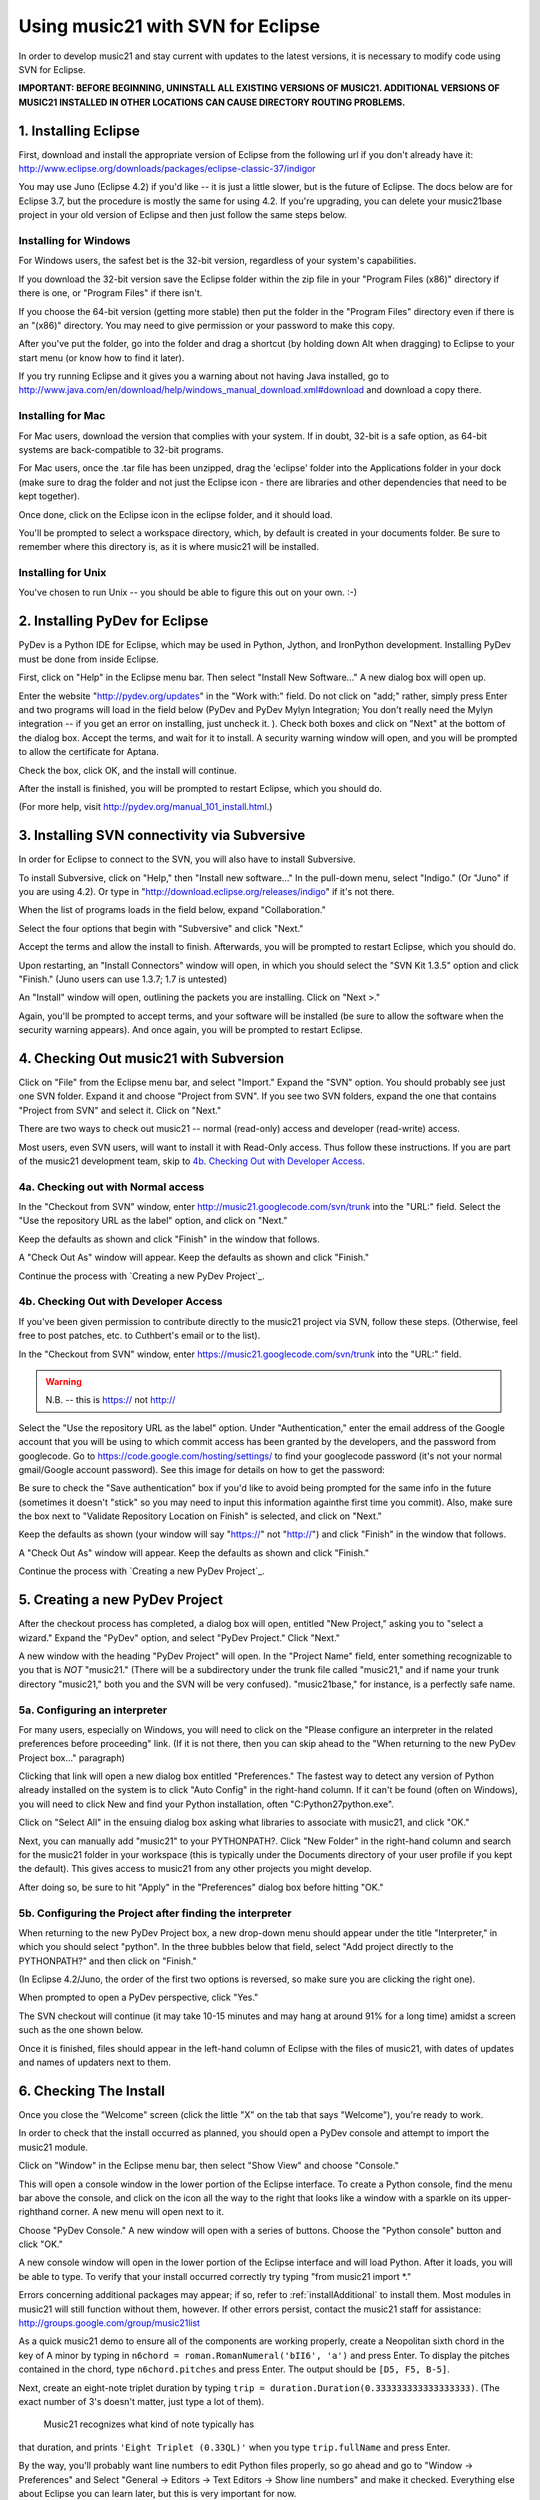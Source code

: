 .. WARNING: DO NOT EDIT THIS FILE: AUTOMATICALLY GENERATED. Edit ../staticDocs/usingEclipse.rst

.. _usingEclipse:

Using music21 with SVN for Eclipse
==================================

In order to develop music21 and stay current with updates to the latest versions, it is necessary 
to modify code using SVN for Eclipse.

**IMPORTANT: BEFORE BEGINNING, UNINSTALL ALL EXISTING VERSIONS OF MUSIC21. ADDITIONAL VERSIONS OF 
MUSIC21 INSTALLED IN OTHER LOCATIONS CAN CAUSE DIRECTORY ROUTING PROBLEMS.**


1. Installing Eclipse
----------------------------------------------

First, download and install the appropriate version of Eclipse from the following url if you 
don't already have it: http://www.eclipse.org/downloads/packages/eclipse-classic-37/indigor

You may use Juno (Eclipse 4.2) if you'd like -- it is just a little slower, but is the future of Eclipse.
The docs below are for Eclipse 3.7, but the procedure is mostly the same for using 4.2.  If you're
upgrading, you can delete your music21base project in your old version of Eclipse and then just follow the same steps below.

Installing for Windows
``````````````````````````````````````````````
For Windows users, the safest bet is the 32-bit version, regardless of your system's 
capabilities. 

If you download the 32-bit version save the Eclipse folder within the zip 
file in your "Program Files (x86)" directory if there is one, or 
"Program Files" if there isn't.  

If you choose the 64-bit version 
(getting more stable) then put the folder in the "Program Files" 
directory even if there is an "(x86)" directory.  You may need to give 
permission or your password to make this copy.  

After you've put the folder, 
go into the folder and drag a shortcut (by holding down Alt when dragging) 
to Eclipse to your start menu 
(or know how to find it later).

If you try running Eclipse and it gives you a warning about not having Java installed, go to
http://www.java.com/en/download/help/windows_manual_download.xml#download and download a copy there.


Installing for Mac
``````````````````````````````````````````````
For Mac users, download the version that complies with your system. If in 
doubt, 32-bit is a safe option, as 64-bit systems are back-compatible to 32-bit programs.

For Mac users, once the .tar file has been unzipped, drag the 'eclipse' folder into the Applications 
folder in your dock (make sure to drag the folder and not just the Eclipse icon - there are libraries 
and other dependencies that need to be kept together).

.. image:: images/usingEclipse/eclipsefolder.*
    :width: 650
    

Once done, click on the Eclipse icon in the eclipse folder, and it should load. 

.. image:: images/usingEclipse/eclipseicon.*
    :width: 650


You'll be prompted to select a workspace directory, which, by default is created 
in your documents folder. Be sure to remember where this directory is, 
as it is where music21 will be installed.

Installing for Unix
``````````````````````````````````````````````
You've chosen to run Unix -- you should be able to figure this out on your own. :-)


2. Installing PyDev for Eclipse
----------------------------------------------

PyDev is a Python IDE for Eclipse, which may be used in Python, Jython, 
and IronPython development. Installing PyDev must be done from inside Eclipse. 

First, click on "Help" in the Eclipse menu bar. Then select 
"Install New Software..." A new 
dialog box will open up.

.. image:: images/usingEclipse/installingpydev1.*
    :width: 650


Enter the website "http://pydev.org/updates" in the "Work with:" field. 
Do not click on "add;" 
rather, simply press Enter and two programs will load in the field below 
(PyDev and PyDev Mylyn Integration; You don't really need the Mylyn integration 
-- if you get an error on installing, just uncheck it.
). Check both boxes and click on "Next" at the bottom of the dialog box. 
Accept the terms, and wait 
for it to install. A security warning window will open, and you will be 
prompted to allow the 
certificate for Aptana.

.. image:: images/usingEclipse/aptana_certificate.*
    :width: 325


Check the box, click OK, and the install will continue.

After the install is finished, you will be prompted to restart Eclipse, 
which you should do.

(For more help, visit http://pydev.org/manual_101_install.html.)

3. Installing SVN connectivity via Subversive
-----------------------------------------------------

In order for Eclipse to connect to the SVN, you will also have to install Subversive.

To install Subversive, click on "Help," then "Install new software..." In the pull-down menu, select "Indigo."
(Or "Juno" if you are using 4.2).  Or type in "http://download.eclipse.org/releases/indigo" if it's not there.

.. image:: images/usingEclipse/install_subversive1.*
    :width: 650
    
    
When the list of programs loads in the field below, expand "Collaboration."

.. image:: images/usingEclipse/expand_collaboration.*
    :width: 650


Select the four options that begin with "Subversive" and click "Next." 

.. image:: images/usingEclipse/select_4subversive.*
    :width: 650


Accept the terms and allow the install to finish. Afterwards, you will be 
prompted to restart 
Eclipse, which you should do.

Upon restarting, an "Install Connectors" window will open, in which you should select the "SVN Kit 
1.3.5" option and click "Finish." (Juno users can use 1.3.7; 1.7 is untested)

.. image:: images/usingEclipse/SVNconnectors.*
    :width: 650


An "Install" window will open, outlining the packets you are installing. Click on "Next >." 

.. image:: images/usingEclipse/installSVNconnectors.*
    :width: 650


Again, you'll be prompted to accept terms, and your software will be installed (be sure to allow the 
software when the security warning appears). And once again, you will be prompted to restart Eclipse.


4. Checking Out music21 with Subversion
----------------------------------------------

Click on "File" from the Eclipse menu bar, and select "Import." Expand the "SVN" option. 
You should probably see just one SVN folder.  Expand it and choose "Project from SVN".
If you see two SVN folders, expand the one that contains "Project from SVN" and 
select it. Click on "Next."
 
.. image:: images/usingEclipse/projectfromSVN.*
    :width: 650

There are two ways to check out music21 -- normal (read-only) access and developer (read-write) access.

Most users, even SVN users, will want to install it with Read-Only access.  Thus follow these
instructions.  If you are part of the music21 development team, skip to `4b. Checking Out with Developer Access`_.

4a. Checking out with Normal access
```````````````````````````````````````

In the "Checkout from SVN" window, enter http://music21.googlecode.com/svn/trunk into the "URL:" field. 
Select the "Use the repository URL as the label" option, and click on "Next." 
 
 
.. image:: images/usingEclipse/checkoutfromSVN.*
    :width: 650
 
Keep the defaults as shown and click "Finish" in the window that follows.
 
.. image:: images/usingEclipse/selectresource_checkoutfromSVN.*
    :width: 650
 
A "Check Out As" window will appear. Keep the defaults as shown and click "Finish."  
 
.. image:: images/usingEclipse/checkoutas.*
    :width: 650
 
Continue the process with `Creating a new PyDev Project`_.


4b. Checking Out with Developer Access
`````````````````````````````````````````

If you've been given permission to contribute directly to the music21 project via SVN, follow these
steps. (Otherwise, feel free to post patches, etc. to Cuthbert's email or to the list).

In the "Checkout from SVN" window, enter https://music21.googlecode.com/svn/trunk into the "URL:" field. 

.. warning::
     N.B. -- this is https:// not http://

Select the "Use the repository URL as the label" option. Under "Authentication," enter the email 
address of the Google account that you will be using to which commit access has been granted by the 
developers, and the password from googlecode.  Go to https://code.google.com/hosting/settings/ to
find your googlecode password (it's not your normal gmail/Google account password).   See this image
for details on how to get the password:

.. image:: images/usingEclipse/setting_up_svn_commit.*
    :width: 491

Be sure to check the "Save authentication"
box if you'd like to avoid being prompted for the same info in the future (sometimes it doesn't "stick" so
you may need to input this information againthe first time you commit). Also, make sure the box next to
"Validate Repository Location on Finish" is selected, and click on "Next."

.. image:: images/usingEclipse/checkingoutwithcommit.*
    :width: 650

Keep the defaults as shown (your window will say "https://" not "http://") and click "Finish" in the window that follows.
 
.. image:: images/usingEclipse/selectresource_checkoutfromSVN.*
    :width: 650
 
A "Check Out As" window will appear. Keep the defaults as shown and click "Finish."  
 
.. image:: images/usingEclipse/checkoutas.*
    :width: 650
 
Continue the process with `Creating a new PyDev Project`_.    


5. Creating a new PyDev Project
----------------------------------------------

After the checkout process has completed, a dialog box will open, entitled "New Project," 
asking you to "select a wizard." Expand the "PyDev" option, and select "PyDev Project." 
Click "Next." 

.. image:: images/usingEclipse/creatingnewpydevproj.*
    :width: 650 


A new window with the heading "PyDev Project" will open. In the "Project Name" field, 
enter something recognizable to you that is *NOT* "music21." (There will be a subdirectory 
under the trunk file called "music21," and if name your trunk directory "music21," both you 
and the SVN will be very confused). "music21base," for instance, is a perfectly safe name. 

5a. Configuring an interpreter
``````````````````````````````````````````````

For many users, especially on Windows, you will need to click on the 
"Please configure an interpreter in the related preferences before proceeding" link.
(If it is not there, then you can skip ahead to the "When returning to the new PyDev Project box..." paragraph)

.. image:: images/usingEclipse/creatingnewpydevproj2.*
    :width: 650


Clicking that link will open a new dialog box entitled "Preferences." The fastest way to 
detect any version of Python already installed on the system is to click "Auto Config" in 
the right-hand column.  If it can't be found (often on Windows), you will need to click
New and find your Python installation, often "C:\Python27\python.exe".

.. image:: images/usingEclipse/creatingnewpydevproj3.*
    :width: 650

Click on "Select All" in the ensuing dialog box asking what libraries to associate with
music21, and click "OK." 

.. image:: images/usingEclipse/creatingnewpydevproj4.*
    :width: 650
        
Next, you can manually add "music21" to your PYTHONPATH?. Click "New Folder" in the right-hand 
column and search for the music21 folder in your workspace (this is typically under the Documents 
directory of your user profile if you kept the default).  This gives access to music21 from
any other projects you might develop.

.. image:: images/usingEclipse/blurred_PYTHONPATH.*
    :width: 650

After doing so, be sure to hit "Apply" in the "Preferences" dialog box before hitting "OK."

.. image:: images/usingEclipse/creatingnewpydevproj5.*
    :width: 650

5b. Configuring the Project after finding the interpreter
````````````````````````````````````````````````````````````

When returning to the new PyDev Project box, a new drop-down menu should appear under the 
title "Interpreter," in which you should select "python". In the three bubbles below that 
field, select "Add project directly to the PYTHONPATH?" and then click on "Finish." 

(In Eclipse 4.2/Juno, the order of the first two options is reversed, so make sure you are
clicking the right one).

.. image:: images/usingEclipse/creatingnewpydevproject_cropped.*
    :width: 650

When prompted to open a PyDev perspective, click "Yes."

.. image:: images/usingEclipse/pydevperspective.*
    :width: 650


The SVN checkout will continue (it may take 10-15 minutes and may hang at around 91% for a long time) 
amidst a screen such as the one shown below. 

.. image:: images/usingEclipse/operationinprogress.*
    :width: 650

Once it is finished, files should appear in the left-hand column of Eclipse with the files of music21, with dates of updates 
and names of updaters next to them.

.. image:: images/usingEclipse/SVNfinalview.*
    :width: 650
    
    
6. Checking The Install
----------------------------------------------
Once you close the "Welcome" screen (click the little "X" on the tab that says "Welcome"), you're ready to work.

In order to check that the install occurred as planned, you should open a PyDev console and attempt 
to import the music21 module.

Click on "Window" in the Eclipse menu bar, then select "Show View" and choose "Console."

.. image:: images/usingEclipse/choosingviewfrommenu.*
    :width: 650
    
This will open a console window in the lower portion of the Eclipse interface. To create a Python 
console, find the menu bar above the console, and click on the icon all the way to the right that 
looks like a window with a sparkle on its upper-righthand corner. A new menu will open next to it.

.. image:: images/usingEclipse/wheretogotoopenconsole.*
    :width: 650
    
Choose "PyDev Console." A new window will open with a series of buttons. Choose the "Python console" 
button and click "OK."

.. image:: images/usingEclipse/choosingpythonconsole.*
    :width: 325
        
A new console window will open in the lower portion of the Eclipse interface and will load Python. 
After it loads, you will be able to type. To verify that your install occurred correctly try typing 
"from music21 import \*."

Errors concerning additional packages may appear; if so, refer to :ref:`installAdditional` to 
install them. Most modules in music21 will still function without them, however. If other errors 
persist, contact the music21 staff for assistance: http://groups.google.com/group/music21list

As a quick music21 demo to ensure all of the components are working properly, create a Neopolitan 
sixth chord in the key of A minor by typing in ``n6chord = roman.RomanNumeral('bII6', 'a')`` and press 
Enter. To display the pitches contained in the chord, type ``n6chord.pitches`` and press Enter. The 
output should be ``[D5, F5, B-5]``. 

Next, create an eight-note triplet duration by typing 
``trip = duration.Duration(0.333333333333333333)``. (The exact number of 3's doesn't matter, just type a lot of them).
 Music21 recognizes what kind of note typically has 
that duration, and prints ``'Eight Triplet (0.33QL)'`` when you type ``trip.fullName`` and press Enter.

.. image:: images/usingEclipse/frommusic21import.*
    :width: 650

By the way, you'll probably want line numbers to edit Python files properly, so go ahead and go to
"Window -> Preferences" and Select "General -> Editors -> Text Editors -> Show line numbers" and make it checked.
Everything else about Eclipse you can learn later, but this is very important for now.

7. Configuring the Environment
---------------------------------------
Configuring the Environment is done mostly like a normal install with one big difference noted below.

To create a user environment settings file, open the music21/configure.py file and run it by pressing 
the green circle with a white arrowhead in it at the top of the Eclipse interface.

.. image:: images/usingEclipse/runningconfigure.*
    :width: 650
    
A new "Run As" window will appear in which you will be prompted to select a way to run configure.py. Choose
"Python Run" and click on "OK." (You should always click this when running Python programs)

.. image:: images/usingEclipse/runas.*
    :width: 650

In the console, you may see errors about installing additional packages, after which you will see a message 
beginning with "Welcome to the music21 Configuration Assisstant." 

.. image:: images/usingEclipse/welcometoconfigassistant.*
    :width: 650
    
When asked if you would like to install music21 in the normal place for Python packages, type ``no`` and press Enter.

.. warning:
    Make sure you write ``no`` here.

.. image:: images/usingEclipse/saynotosavingmusic21.*
    :width: 650

See :ref:`environment` for more information on 
configuring user settings. Otherwise, head to: :ref:`quickStart` for further demos and tutorials on 
using music21.
